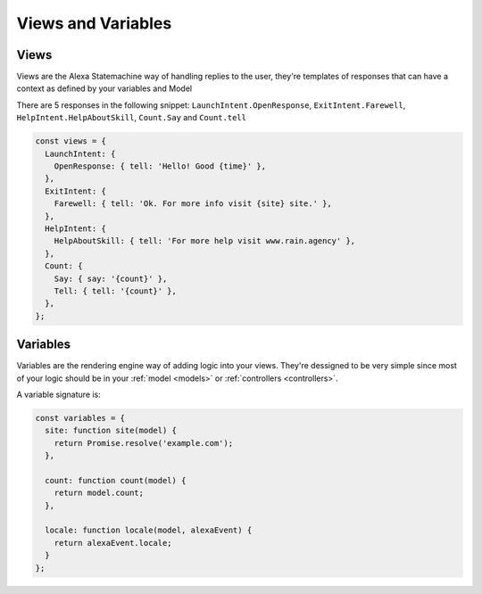 .. _views-and-variables:

Views and Variables
====================

Views
-----

Views are the Alexa Statemachine way of handling replies to the user, they're templates of responses that can have a context as
defined by your variables and Model

There are 5 responses in the following snippet: ``LaunchIntent.OpenResponse``, ``ExitIntent.Farewell``, ``HelpIntent.HelpAboutSkill``, ``Count.Say`` and ``Count.tell``

.. code-block:: javascript

  const views = {
    LaunchIntent: {
      OpenResponse: { tell: 'Hello! Good {time}' },
    },
    ExitIntent: {
      Farewell: { tell: 'Ok. For more info visit {site} site.' },
    },
    HelpIntent: {
      HelpAboutSkill: { tell: 'For more help visit www.rain.agency' },
    },
    Count: {
      Say: { say: '{count}' },
      Tell: { tell: '{count}' },
    },
  };

Variables
-----------

Variables are the rendering engine way of adding logic into your views. They're dessigned to be very simple since most of your logic should be in your :ref:`model <models>` or :ref:`controllers <controllers>`.

A variable signature is:

.. js:function:: variable(model, alexaEvent)

  :param model: The instance of your :ref:`model <models>` for the current alexa event.
  :param AlexaEvent: The current :ref:`alexa event <alexaEvent>`.
  :returns: The value to be rendered or a promise resolving to a value to be rendered in the view.

.. code-block:: javascript

    const variables = {
      site: function site(model) {
        return Promise.resolve('example.com');
      },

      count: function count(model) {
        return model.count;
      },

      locale: function locale(model, alexaEvent) {
        return alexaEvent.locale;
      }
    };
